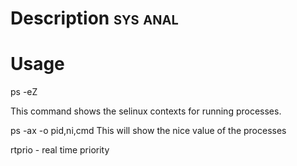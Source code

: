 


* Description							   :sys:anal:


* Usage
ps -eZ

This command shows the selinux contexts for running processes.

ps -ax -o pid,ni,cmd This will show the nice value of the processes

rtprio - real time priority
